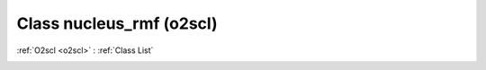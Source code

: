 Class nucleus_rmf (o2scl)
=========================

:ref:`O2scl <o2scl>` : :ref:`Class List`

.. _nucleus_rmf:

.. doxygenclass:: o2scl::nucleus_rmf

